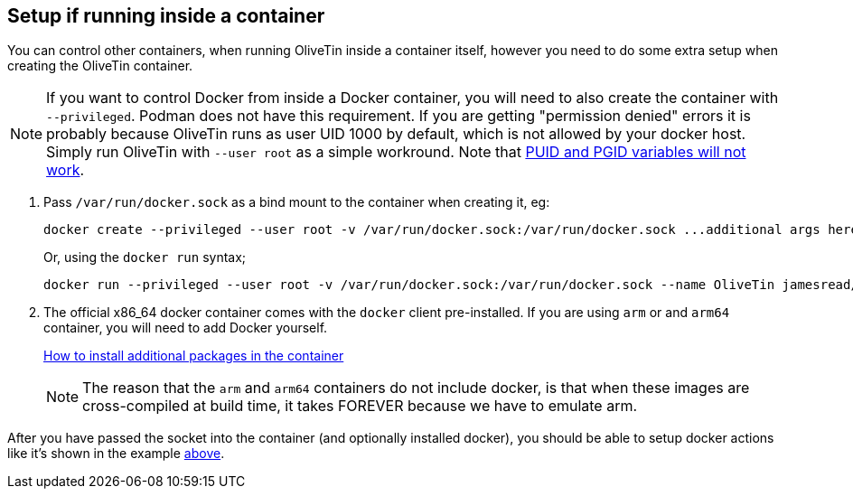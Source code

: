== Setup if running inside a container

You can control other containers, when running OliveTin inside a container
itself, however you need to do some extra setup when creating the OliveTin
container.

NOTE: If you want to control Docker from inside a Docker container, you will need to also create the container with `--privileged`. Podman does not have this requirement. If you are getting "permission denied" errors it is probably because OliveTin runs as user UID 1000 by default, which is not allowed by your docker host. Simply run OliveTin with `--user root` as a simple workround. Note that <<no-puid-pgid,PUID and PGID variables will not work>>.

. Pass `/var/run/docker.sock` as a bind mount to the container when creating it, eg:
+
----
docker create --privileged --user root -v /var/run/docker.sock:/var/run/docker.sock ...additional args here...
----
+
Or, using the `docker run` syntax;
+
----
docker run --privileged --user root -v /var/run/docker.sock:/var/run/docker.sock --name OliveTin jamesread/olivetin
----
+
. The official x86_64 docker container comes with the `docker` client pre-installed. If you are using `arm` or and `arm64` container, you will need to add Docker yourself.
+
<<container-dnf,How to install additional packages in the container>>
+
NOTE: The reason that the `arm` and `arm64` containers do not include docker, is that when these images are cross-compiled at build time, it takes FOREVER because we have to emulate arm.

After you have passed the socket into the container (and optionally installed docker), you should be able to setup docker actions like it's shown in the example <<example-control-containers,above>>.


